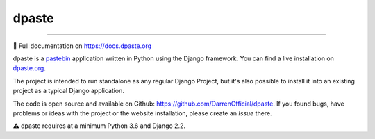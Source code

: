 ======
dpaste
======

.. image:: https://img.shields.io/pypi/v/dpaste.svg
   :target: https://pypi.org/project/dpaste/

.. image:: https://github.com/DarrenOfficial/dpaste/actions/workflows/building.yml/badge.svg
   :target: https://github.com/DarrenOfficial/dpaste/blob/master/.github/workflows/building.yml

.. image:: https://api.codacy.com/project/badge/Grade/185cfbe9b4b447e59a40f816c4a5ebf4
   :target: https://www.codacy.com/app/bartTC/dpaste

----

📖 Full documentation on https://docs.dpaste.org

dpaste is a pastebin_ application written in Python using the Django
framework. You can find a live installation on `dpaste.org`_.

.. image:: https://cdn.darrennathanael.com/assets/dpaste/dpaste.png
   :alt: A screenshot of https://dpaste.org/
   :width: 60%

The project is intended to run standalone as any regular Django Project,
but it's also possible to install it into an existing project as a typical
Django application.

The code is open source and available on Github: https://github.com/DarrenOfficial/dpaste.
If you found bugs, have problems or ideas with the project or the website installation,
please create an *Issue* there.

⚠️ dpaste requires at a minimum Python 3.6 and Django 2.2.

.. _dpaste.org: https://dpaste.org/
.. _pastebin: https://en.wikipedia.org/wiki/Pastebin
